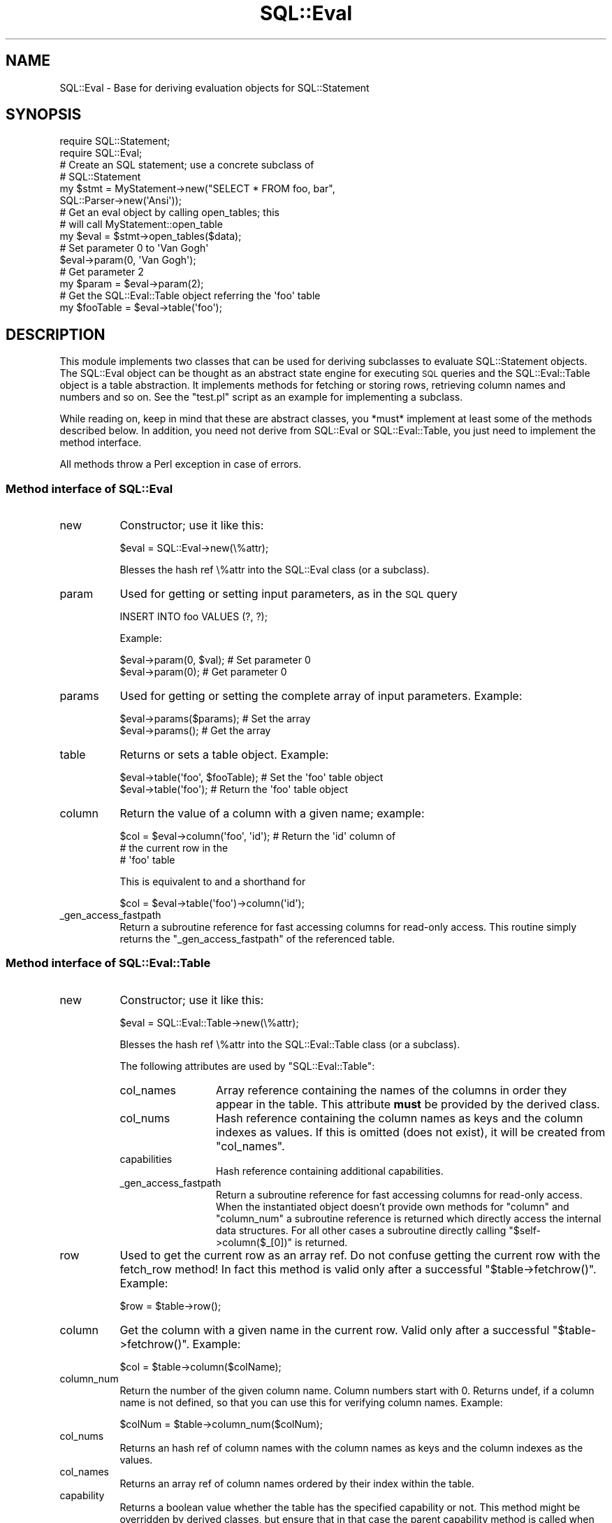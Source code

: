 .\" Automatically generated by Pod::Man 2.25 (Pod::Simple 3.20)
.\"
.\" Standard preamble:
.\" ========================================================================
.de Sp \" Vertical space (when we can't use .PP)
.if t .sp .5v
.if n .sp
..
.de Vb \" Begin verbatim text
.ft CW
.nf
.ne \\$1
..
.de Ve \" End verbatim text
.ft R
.fi
..
.\" Set up some character translations and predefined strings.  \*(-- will
.\" give an unbreakable dash, \*(PI will give pi, \*(L" will give a left
.\" double quote, and \*(R" will give a right double quote.  \*(C+ will
.\" give a nicer C++.  Capital omega is used to do unbreakable dashes and
.\" therefore won't be available.  \*(C` and \*(C' expand to `' in nroff,
.\" nothing in troff, for use with C<>.
.tr \(*W-
.ds C+ C\v'-.1v'\h'-1p'\s-2+\h'-1p'+\s0\v'.1v'\h'-1p'
.ie n \{\
.    ds -- \(*W-
.    ds PI pi
.    if (\n(.H=4u)&(1m=24u) .ds -- \(*W\h'-12u'\(*W\h'-12u'-\" diablo 10 pitch
.    if (\n(.H=4u)&(1m=20u) .ds -- \(*W\h'-12u'\(*W\h'-8u'-\"  diablo 12 pitch
.    ds L" ""
.    ds R" ""
.    ds C` ""
.    ds C' ""
'br\}
.el\{\
.    ds -- \|\(em\|
.    ds PI \(*p
.    ds L" ``
.    ds R" ''
'br\}
.\"
.\" Escape single quotes in literal strings from groff's Unicode transform.
.ie \n(.g .ds Aq \(aq
.el       .ds Aq '
.\"
.\" If the F register is turned on, we'll generate index entries on stderr for
.\" titles (.TH), headers (.SH), subsections (.SS), items (.Ip), and index
.\" entries marked with X<> in POD.  Of course, you'll have to process the
.\" output yourself in some meaningful fashion.
.ie \nF \{\
.    de IX
.    tm Index:\\$1\t\\n%\t"\\$2"
..
.    nr % 0
.    rr F
.\}
.el \{\
.    de IX
..
.\}
.\"
.\" Accent mark definitions (@(#)ms.acc 1.5 88/02/08 SMI; from UCB 4.2).
.\" Fear.  Run.  Save yourself.  No user-serviceable parts.
.    \" fudge factors for nroff and troff
.if n \{\
.    ds #H 0
.    ds #V .8m
.    ds #F .3m
.    ds #[ \f1
.    ds #] \fP
.\}
.if t \{\
.    ds #H ((1u-(\\\\n(.fu%2u))*.13m)
.    ds #V .6m
.    ds #F 0
.    ds #[ \&
.    ds #] \&
.\}
.    \" simple accents for nroff and troff
.if n \{\
.    ds ' \&
.    ds ` \&
.    ds ^ \&
.    ds , \&
.    ds ~ ~
.    ds /
.\}
.if t \{\
.    ds ' \\k:\h'-(\\n(.wu*8/10-\*(#H)'\'\h"|\\n:u"
.    ds ` \\k:\h'-(\\n(.wu*8/10-\*(#H)'\`\h'|\\n:u'
.    ds ^ \\k:\h'-(\\n(.wu*10/11-\*(#H)'^\h'|\\n:u'
.    ds , \\k:\h'-(\\n(.wu*8/10)',\h'|\\n:u'
.    ds ~ \\k:\h'-(\\n(.wu-\*(#H-.1m)'~\h'|\\n:u'
.    ds / \\k:\h'-(\\n(.wu*8/10-\*(#H)'\z\(sl\h'|\\n:u'
.\}
.    \" troff and (daisy-wheel) nroff accents
.ds : \\k:\h'-(\\n(.wu*8/10-\*(#H+.1m+\*(#F)'\v'-\*(#V'\z.\h'.2m+\*(#F'.\h'|\\n:u'\v'\*(#V'
.ds 8 \h'\*(#H'\(*b\h'-\*(#H'
.ds o \\k:\h'-(\\n(.wu+\w'\(de'u-\*(#H)/2u'\v'-.3n'\*(#[\z\(de\v'.3n'\h'|\\n:u'\*(#]
.ds d- \h'\*(#H'\(pd\h'-\w'~'u'\v'-.25m'\f2\(hy\fP\v'.25m'\h'-\*(#H'
.ds D- D\\k:\h'-\w'D'u'\v'-.11m'\z\(hy\v'.11m'\h'|\\n:u'
.ds th \*(#[\v'.3m'\s+1I\s-1\v'-.3m'\h'-(\w'I'u*2/3)'\s-1o\s+1\*(#]
.ds Th \*(#[\s+2I\s-2\h'-\w'I'u*3/5'\v'-.3m'o\v'.3m'\*(#]
.ds ae a\h'-(\w'a'u*4/10)'e
.ds Ae A\h'-(\w'A'u*4/10)'E
.    \" corrections for vroff
.if v .ds ~ \\k:\h'-(\\n(.wu*9/10-\*(#H)'\s-2\u~\d\s+2\h'|\\n:u'
.if v .ds ^ \\k:\h'-(\\n(.wu*10/11-\*(#H)'\v'-.4m'^\v'.4m'\h'|\\n:u'
.    \" for low resolution devices (crt and lpr)
.if \n(.H>23 .if \n(.V>19 \
\{\
.    ds : e
.    ds 8 ss
.    ds o a
.    ds d- d\h'-1'\(ga
.    ds D- D\h'-1'\(hy
.    ds th \o'bp'
.    ds Th \o'LP'
.    ds ae ae
.    ds Ae AE
.\}
.rm #[ #] #H #V #F C
.\" ========================================================================
.\"
.IX Title "SQL::Eval 3"
.TH SQL::Eval 3 "2012-12-19" "perl v5.16.3" "User Contributed Perl Documentation"
.\" For nroff, turn off justification.  Always turn off hyphenation; it makes
.\" way too many mistakes in technical documents.
.if n .ad l
.nh
.SH "NAME"
SQL::Eval \- Base for deriving evaluation objects for SQL::Statement
.SH "SYNOPSIS"
.IX Header "SYNOPSIS"
.Vb 2
\&    require SQL::Statement;
\&    require SQL::Eval;
\&
\&    # Create an SQL statement; use a concrete subclass of
\&    # SQL::Statement
\&    my $stmt = MyStatement\->new("SELECT * FROM foo, bar",
\&                                SQL::Parser\->new(\*(AqAnsi\*(Aq));
\&
\&    # Get an eval object by calling open_tables; this
\&    # will call MyStatement::open_table
\&    my $eval = $stmt\->open_tables($data);
\&
\&    # Set parameter 0 to \*(AqVan Gogh\*(Aq
\&    $eval\->param(0, \*(AqVan Gogh\*(Aq);
\&    # Get parameter 2
\&    my $param = $eval\->param(2);
\&
\&    # Get the SQL::Eval::Table object referring the \*(Aqfoo\*(Aq table
\&    my $fooTable = $eval\->table(\*(Aqfoo\*(Aq);
.Ve
.SH "DESCRIPTION"
.IX Header "DESCRIPTION"
This module implements two classes that can be used for deriving
subclasses to evaluate SQL::Statement objects. The SQL::Eval object
can be thought as an abstract state engine for executing \s-1SQL\s0 queries
and the SQL::Eval::Table object is a table abstraction. It implements
methods for fetching or storing rows, retrieving column names and
numbers and so on.  See the \f(CW\*(C`test.pl\*(C'\fR script as an example for
implementing a subclass.
.PP
While reading on, keep in mind that these are abstract classes,
you *must* implement at least some of the methods described below.
In addition, you need not derive from SQL::Eval or SQL::Eval::Table,
you just need to implement the method interface.
.PP
All methods throw a Perl exception in case of errors.
.SS "Method interface of SQL::Eval"
.IX Subsection "Method interface of SQL::Eval"
.IP "new" 8
.IX Item "new"
Constructor; use it like this:
.Sp
.Vb 1
\&    $eval = SQL::Eval\->new(\e%attr);
.Ve
.Sp
Blesses the hash ref \e%attr into the SQL::Eval class (or a subclass).
.IP "param" 8
.IX Item "param"
Used for getting or setting input parameters, as in the \s-1SQL\s0 query
.Sp
.Vb 1
\&    INSERT INTO foo VALUES (?, ?);
.Ve
.Sp
Example:
.Sp
.Vb 2
\&    $eval\->param(0, $val);        # Set parameter 0
\&    $eval\->param(0);              # Get parameter 0
.Ve
.IP "params" 8
.IX Item "params"
Used for getting or setting the complete array of input
parameters. Example:
.Sp
.Vb 2
\&    $eval\->params($params);       # Set the array
\&    $eval\->params();              # Get the array
.Ve
.IP "table" 8
.IX Item "table"
Returns or sets a table object. Example:
.Sp
.Vb 2
\&    $eval\->table(\*(Aqfoo\*(Aq, $fooTable);  # Set the \*(Aqfoo\*(Aq table object
\&    $eval\->table(\*(Aqfoo\*(Aq);             # Return the \*(Aqfoo\*(Aq table object
.Ve
.IP "column" 8
.IX Item "column"
Return the value of a column with a given name; example:
.Sp
.Vb 3
\&    $col = $eval\->column(\*(Aqfoo\*(Aq, \*(Aqid\*(Aq);  # Return the \*(Aqid\*(Aq column of
\&                                        # the current row in the
\&                                        # \*(Aqfoo\*(Aq table
.Ve
.Sp
This is equivalent to and a shorthand for
.Sp
.Vb 1
\&    $col = $eval\->table(\*(Aqfoo\*(Aq)\->column(\*(Aqid\*(Aq);
.Ve
.IP "_gen_access_fastpath" 8
.IX Item "_gen_access_fastpath"
Return a subroutine reference for fast accessing columns for read-only
access. This routine simply returns the \f(CW\*(C`_gen_access_fastpath\*(C'\fR of the
referenced table.
.SS "Method interface of SQL::Eval::Table"
.IX Subsection "Method interface of SQL::Eval::Table"
.IP "new" 8
.IX Item "new"
Constructor; use it like this:
.Sp
.Vb 1
\&    $eval = SQL::Eval::Table\->new(\e%attr);
.Ve
.Sp
Blesses the hash ref \e%attr into the SQL::Eval::Table class (or a
subclass).
.Sp
The following attributes are used by \f(CW\*(C`SQL::Eval::Table\*(C'\fR:
.RS 8
.IP "col_names" 12
.IX Item "col_names"
Array reference containing the names of the columns in order they appear
in the table. This attribute \fBmust\fR be provided by the derived class.
.IP "col_nums" 12
.IX Item "col_nums"
Hash reference containing the column names as keys and the column
indexes as values. If this is omitted (does not exist), it will be
created from \f(CW\*(C`col_names\*(C'\fR.
.IP "capabilities" 12
.IX Item "capabilities"
Hash reference containing additional capabilities.
.IP "_gen_access_fastpath" 12
.IX Item "_gen_access_fastpath"
Return a subroutine reference for fast accessing columns for read-only
access. When the instantiated object doesn't provide own methods for
\&\f(CW\*(C`column\*(C'\fR and \f(CW\*(C`column_num\*(C'\fR a subroutine reference is returned which
directly access the internal data structures. For all other cases a
subroutine directly calling \f(CW\*(C`$self\->column($_[0])\*(C'\fR is returned.
.RE
.RS 8
.RE
.IP "row" 8
.IX Item "row"
Used to get the current row as an array ref. Do not confuse
getting the current row with the fetch_row method! In fact this
method is valid only after a successful \f(CW\*(C`$table\->fetchrow()\*(C'\fR.
Example:
.Sp
.Vb 1
\&    $row = $table\->row();
.Ve
.IP "column" 8
.IX Item "column"
Get the column with a given name in the current row. Valid only after
a successful \f(CW\*(C`$table\->fetchrow()\*(C'\fR. Example:
.Sp
.Vb 1
\&    $col = $table\->column($colName);
.Ve
.IP "column_num" 8
.IX Item "column_num"
Return the number of the given column name. Column numbers start with
0. Returns undef, if a column name is not defined, so that you can use
this for verifying column names. Example:
.Sp
.Vb 1
\&    $colNum = $table\->column_num($colNum);
.Ve
.IP "col_nums" 8
.IX Item "col_nums"
Returns an hash ref of column names with the column names as keys and
the column indexes as the values.
.IP "col_names" 8
.IX Item "col_names"
Returns an array ref of column names ordered by their index within the table.
.IP "capability" 8
.IX Item "capability"
Returns a boolean value whether the table has the specified capability
or not. This method might be overridden by derived classes, but ensure
that in that case the parent capability method is called when the
derived class does not handle the requested capability.
.Sp
The following capabilities are used (and requested) by SQL::Statement:
.RS 8
.IP "update_one_row" 12
.IX Item "update_one_row"
Defines whether the table is able to update one single row. This
capability is used for backward compatibility and might have
(depending on table implementation) several limitations. Please
carefully study the documentation of the table or ask the author of
the table, if this information is not provided.
.Sp
This capability is evaluated automatically on first request and must
not be handled by any derived classes.
.IP "update_specific_row" 12
.IX Item "update_specific_row"
Defines if the table is able to update one single row, but keeps the
original content of the row to update.
.Sp
This capability is evaluated automatically on first request and must not
be handled by derived classes.
.IP "update_current_row" 12
.IX Item "update_current_row"
Defines if the table is able to update the currently touched row. This
capability requires the capability of \f(CW\*(C`inplace_update\*(C'\fR.
.Sp
This capability is evaluated automatically on first request and must not
be handled by derived classes.
.IP "rowwise_update" 12
.IX Item "rowwise_update"
Defines if the table is able to do row-wise updates which means one
of \f(CW\*(C`update_one_row\*(C'\fR, \f(CW\*(C`update_specific_row\*(C'\fR or \f(CW\*(C`update_current_row\*(C'\fR.
The \f(CW\*(C`update_current_row\*(C'\fR is only evaluated if the table has the
\&\f(CW\*(C`inplace_update\*(C'\fR capability.
.Sp
This capability is evaluated automatically on first request and must not
be handled by derived classes.
.IP "inplace_update" 12
.IX Item "inplace_update"
Defines if an update of a row has side effects (capability is not
available) or can be done without harming any other currently running
task on the table.
.Sp
Example: The table storage is using a hash on the \f(CW\*(C`PRIMARY KEY\*(C'\fR of
the table. Real perl hashes do not care when an item is updated while
the hash is traversed using \f(CW\*(C`each\*(C'\fR. \f(CW\*(C`SDBM_File\*(C'\fR 1.06 has a bug,
which does not adjust the traversal pointer when an item is deleted.
.Sp
\&\f(CW\*(C`SQL::Statement::RAM::Table\*(C'\fR recognizes such situations and adjusts
the traversal pointer.
.Sp
This might not be possible for all implementations which can update
single rows.
.Sp
This capability could be provided by a derived class only.
.IP "delete_one_row" 12
.IX Item "delete_one_row"
Defines whether the table can delete one single row by it's content or
not.
.Sp
This capability is evaluated automatically on first request and must not
be handled by derived classes.
.IP "delete_current_row" 12
.IX Item "delete_current_row"
Defines whether a table can delete the current traversed row or
not. This capability requires the \f(CW\*(C`inplace_delete\*(C'\fR capability.
.Sp
This capability is evaluated automatically on first request and must not
be handled by derived classes.
.IP "rowwise_delete" 12
.IX Item "rowwise_delete"
Defines if any row-wise delete operation is provided by the
table. \f(CW\*(C`row\-wise\*(C'\fR delete capabilities are \f(CW\*(C`delete_one_row\*(C'\fR and
\&\f(CW\*(C`delete_current_row\*(C'\fR.
.Sp
This capability is evaluated automatically on first request and must not
be handled by derived classes.
.IP "inplace_delete" 12
.IX Item "inplace_delete"
Defines if the deletion of a row has side effects (capability is not
available) or can be done without harming any other currently running
task on the table.
.Sp
This capability should be provided by a derived class only.
.IP "insert_new_row" 12
.IX Item "insert_new_row"
Defines if a table can easily insert a new row without need to seek
or truncate. This capability is provided by defining the table class
method \f(CW\*(C`insert_new_row\*(C'\fR.
.Sp
This capability is evaluated automatically on first request and must not
be handled by derived classes.
.RE
.RS 8
.Sp
If the capabilities \fIrowwise_update\fR and \fIinsert_new_row\fR are
provided, the table primitive \f(CW\*(C`push_row\*(C'\fR is not required anymore and
may be omitted.
.RE
.PP
The above methods are implemented by SQL::Eval::Table. The following
methods are not, so that they *must* be implemented by the
subclass. See the \f(CW\*(C`DBD::DBM::Table\*(C'\fR or \f(CW\*(C`DBD::CSV::Table\*(C'\fR for
example.
.IP "drop" 8
.IX Item "drop"
Drops the table. All resources allocated by the table must be released
after \f(CW\*(C`$table\-\*(C'\fRdrop($data)>.
.IP "fetch_row" 8
.IX Item "fetch_row"
Fetches the next row from the table. Returns \f(CW\*(C`undef\*(C'\fR, if the last
row was already fetched. The argument \f(CW$data\fR is for private use of
the subclass. Example:
.Sp
.Vb 1
\&    $row = $table\->fetch_row($data);
.Ve
.Sp
Note, that you may use
.Sp
.Vb 1
\&    $row = $table\->row();
.Ve
.Sp
for retrieving the same row again, until the next call of \f(CW\*(C`fetch_row\*(C'\fR.
.Sp
\&\f(CW\*(C`SQL::Statement\*(C'\fR requires that the last fetched row is available again
and again via \f(CW\*(C`$table\-\*(C'\fR\fIrow()\fR>.
.IP "push_row" 8
.IX Item "push_row"
As fetch_row except for storing rows. Example:
.Sp
.Vb 1
\&    $table\->push_row($data, $row);
.Ve
.IP "push_names" 8
.IX Item "push_names"
Used by the \fI\s-1CREATE\s0 \s-1TABLE\s0\fR statement to set the column names of the
new table. Receives an array ref of names. Example:
.Sp
.Vb 1
\&    $table\->push_names($data, $names);
.Ve
.IP "seek" 8
.IX Item "seek"
Similar to the seek method of a filehandle; used for setting the number
of the next row being written. Example:
.Sp
.Vb 1
\&    $table\->seek($data, $whence, $rowNum);
.Ve
.Sp
Actually the current implementation only uses \f(CW\*(C`seek($data, 0, 0)\*(C'\fR
(first row) and \f(CW\*(C`seek($data, 2, 0)\*(C'\fR (beyond last row, end of file).
.IP "truncate" 8
.IX Item "truncate"
Truncates a table after the current row. Example:
.Sp
.Vb 1
\&    $table\->truncate($data);
.Ve
.SH "INTERNALS"
.IX Header "INTERNALS"
The current implementation is quite simple: An SQL::Eval object is an
hash ref with only two attributes. The \f(CW\*(C`params\*(C'\fR attribute is an array
ref of parameters. The \f(CW\*(C`tables\*(C'\fR attribute is an hash ref of table
names (keys) and table objects (values).
.PP
SQL::Eval::Table instances are implemented as hash refs. Attributes
used are \f(CW\*(C`row\*(C'\fR (the array ref of the current row), \f(CW\*(C`col_nums\*(C'\fR (an
hash ref of column names as keys and column numbers as values) and
\&\f(CW\*(C`col_names\*(C'\fR, an array ref of column names with the column numbers as
indexes.
.SH "MULTITHREADING"
.IX Header "MULTITHREADING"
All methods are working with instance-local data only, thus the module
is reentrant and thread safe, if you either don't share handles between
threads or grant serialized use.
.SH "BUGS"
.IX Header "BUGS"
Please report any bugs or feature requests to \f(CW\*(C`bug\-sql\-statement at
rt.cpan.org\*(C'\fR, or through the web interface at
http://rt.cpan.org/NoAuth/ReportBug.html?Queue=SQL\-Statement <http://rt.cpan.org/NoAuth/ReportBug.html?Queue=SQL-Statement>.  I
will be notified, and then you will automatically be notified of
progress on your bug as I make changes.
.SH "SUPPORT"
.IX Header "SUPPORT"
You can find documentation for this module with the perldoc command.
.PP
.Vb 2
\&    perldoc SQL::Eval
\&    perldoc SQL::Statement
.Ve
.PP
You can also look for information at:
.IP "\(bu" 4
\&\s-1RT:\s0 \s-1CPAN\s0's request tracker
.Sp
http://rt.cpan.org/NoAuth/Bugs.html?Dist=SQL\-Statement <http://rt.cpan.org/NoAuth/Bugs.html?Dist=SQL-Statement>
.IP "\(bu" 4
AnnoCPAN: Annotated \s-1CPAN\s0 documentation
.Sp
http://annocpan.org/dist/SQL\-Statement <http://annocpan.org/dist/SQL-Statement>
.IP "\(bu" 4
\&\s-1CPAN\s0 Ratings
.Sp
http://cpanratings.perl.org/s/SQL\-Statement <http://cpanratings.perl.org/s/SQL-Statement>
.IP "\(bu" 4
Search \s-1CPAN\s0
.Sp
http://search.cpan.org/dist/SQL\-Statement/ <http://search.cpan.org/dist/SQL-Statement/>
.SH "AUTHOR AND COPYRIGHT"
.IX Header "AUTHOR AND COPYRIGHT"
Written by Jochen Wiedmann and currently maintained by Jens Rehsack.
.PP
This module is Copyright (C) 1998 by
.PP
.Vb 4
\&    Jochen Wiedmann
\&    Am Eisteich 9
\&    72555 Metzingen
\&    Germany
\&
\&    Email: joe@ispsoft.de
\&    Phone: +49 7123 14887
.Ve
.PP
and Copyright (C) 2009, 2010 by
.PP
.Vb 1
\&     Jens Rehsack < rehsackATcpan.org>
.Ve
.PP
All rights reserved.
.PP
You may distribute this module under the terms of either the \s-1GNU\s0
General Public License or the Artistic License, as specified in
the Perl \s-1README\s0 file.
.SH "SEE ALSO"
.IX Header "SEE ALSO"
\&\fISQL::Statement\fR\|(3)
